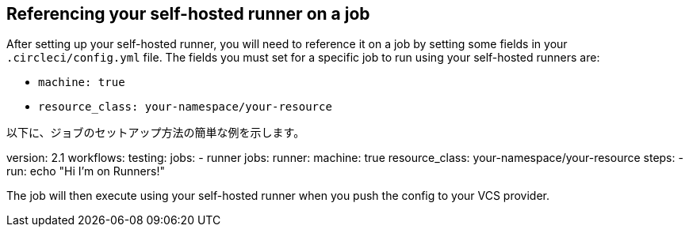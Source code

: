 == Referencing your self-hosted runner on a job

After setting up your self-hosted runner, you will need to reference it on a job by setting some fields in your `.circleci/config.yml` file. The fields you must set for a specific job to run using your self-hosted runners are:

* `machine: true`
* `resource_class: your-namespace/your-resource`

以下に、ジョブのセットアップ方法の簡単な例を示します。

version: 2.1
workflows:
  testing:
    jobs:
      - runner
jobs:
  runner:
    machine: true
    resource_class: your-namespace/your-resource
    steps:
      - run: echo "Hi I'm on Runners!"

The job will then execute using your self-hosted runner when you push the config to your VCS provider.